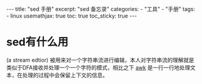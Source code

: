 #+STARTUP: showall noindent
#+STARTUP: hidestars
#+begin_export html
---
title: "sed 手册"
excerpt: "sed 备忘录"
categories:
  - "工具"
  - "手册"
tags:
  - linux
usemathjax: true
toc: true
toc_sticky: true
---
#+end_export
#+OPTIONS: toc:nil title:t num:nil

* sed有什么用
(a stream edtior) 被用来对一个字符串流进行编辑，本人对字符串流的理解就是类似于DFA接收并处理一个一个字符的模式，相比之下 [[jekyll-link:2024-12-27-awk.org][awk]] 是一行一行地处理文本，在处理的过程中会保留上下文的信息。

